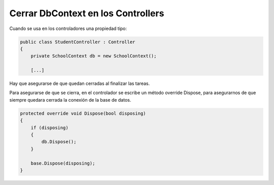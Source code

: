 .. _reference-programacion-csharp-aspnet-mvc-cerrar_DbContext_en_los_controllers:


###################################
Cerrar DbContext en los Controllers
###################################

Cuando se usa en los controladores una propiedad tipo:

.. code-block:: c#

    public class StudentController : Controller
    {
        private SchoolContext db = new SchoolContext();

        [...]

Hay que asegurarse de que quedan cerradas al finalizar las tareas.

Para asegurarse de que se cierra, en el controlador se escribe un método
override Dispose, para asegurarnos de que siempre quedara cerrada la conexión
de la base de datos.

.. code-block:: c#

    protected override void Dispose(bool disposing)
    {
        if (disposing)
        {
            db.Dispose();
        }

        base.Dispose(disposing);
    }
